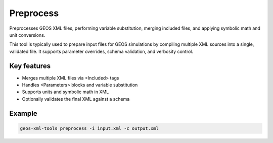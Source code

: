 Preprocess
==========

Preprocesses GEOS XML files, performing variable substitution, merging included files, and applying symbolic math and unit conversions.

This tool is typically used to prepare input files for GEOS simulations by compiling multiple XML sources into a single, validated file. It supports parameter overrides, schema validation, and verbosity control.

Key features
------------
- Merges multiple XML files via <Included> tags
- Handles <Parameters> blocks and variable substitution
- Supports units and symbolic math in XML
- Optionally validates the final XML against a schema

Example
-------
.. code-block:: console

    geos-xml-tools preprocess -i input.xml -c output.xml

.. argparse::
   :module: geos.xml_tools.command_line_parsers
   :func: build_preprocessor_input_parser
   :prog: preprocess_xml 